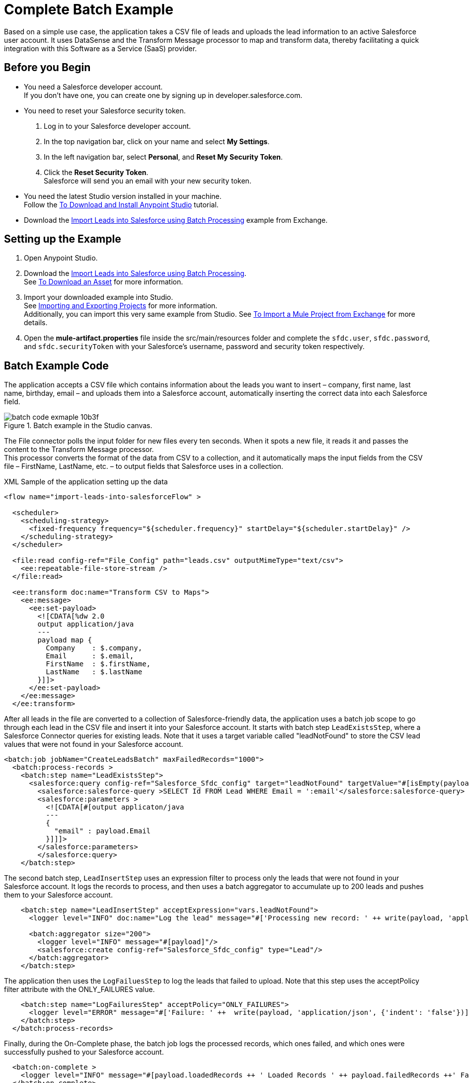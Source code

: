 = Complete Batch Example

Based on a simple use case, the application takes a CSV file of leads and uploads the lead information to an active Salesforce user account. It uses DataSense and the Transform Message processor to map and transform data, thereby facilitating a quick integration with this Software as a Service (SaaS) provider.

== Before you Begin

* You need a Salesforce developer account. +
If you don't have one, you can create one by signing up in +developer.salesforce.com+.
* You need to reset your Salesforce security token.
+
. Log in to your Salesforce developer account.
. In the top navigation bar, click on your name and select *My Settings*.
. In the left navigation bar, select *Personal*, and *Reset My Security Token*.
. Click the *Reset Security Token*. +
Salesforce will send you an email with your new security token.
* You need the latest Studio version installed in your machine. +
Follow the link:/anypoint-studio/v/7.2/to-download-and-install-studio[To Download and Install Anypoint Studio] tutorial.
* Download the link:https://anypoint.mulesoft.com/exchange/org.mule.examples/import-leads-into-salesforce/[Import Leads into Salesforce using Batch Processing] example from Exchange.

== Setting up the Example

. Open Anypoint Studio.
. Download the link:https://anypoint.mulesoft.com/exchange/org.mule.examples/import-leads-into-salesforce/[Import Leads into Salesforce using Batch Processing]. +
See link:anypoint-exchange/v/latest/to-download-an-asset[To Download an Asset] for more information.
. Import your downloaded example into Studio. +
See link:/anypoint-studio/v/7.2/import-export-packages[Importing and Exporting Projects] for more information. +
Additionally, you can import this very same example from Studio. See link:/anypoint-studio/v/7.2/import-project-exchange[To Import a Mule Project from Exchange] for more details.
. Open the *mule-artifact.properties* file inside the src/main/resources folder and complete the `sfdc.user`, `sfdc.password`, and `sfdc.securityToken` with your Salesforce's username, password and security token respectively.

== Batch Example Code

The application accepts a CSV file which contains information about the leads you want to insert – company, first name, last name, birthday, email – and uploads them into a Salesforce account, automatically inserting the correct data into each Salesforce field.

.Batch example in the Studio canvas.
image::batch-code-exmaple-10b3f.png[]

The File connector polls the input folder for new files every ten seconds. When it spots a new file, it reads it and passes the content to the Transform Message processor. +
This processor converts the format of the data from CSV to a collection, and it automatically maps the input fields from the CSV file – FirstName, LastName, etc. – to output fields that Salesforce uses in a collection.

.XML Sample of the application setting up the data
[source,xml,linenums]
----
<flow name="import-leads-into-salesforceFlow" >

  <scheduler>
    <scheduling-strategy>
      <fixed-frequency frequency="${scheduler.frequency}" startDelay="${scheduler.startDelay}" />
    </scheduling-strategy>
  </scheduler>

  <file:read config-ref="File_Config" path="leads.csv" outputMimeType="text/csv">
    <ee:repeatable-file-store-stream />
  </file:read>

  <ee:transform doc:name="Transform CSV to Maps">
    <ee:message>
      <ee:set-payload>
        <![CDATA[%dw 2.0
        output application/java
        ---
        payload map {
          Company    : $.company,
          Email      : $.email,
          FirstName  : $.firstName,
          LastName   : $.lastName
        }]]>
      </ee:set-payload>
    </ee:message>
  </ee:transform>
----

After all leads in the file are converted to a collection of Salesforce-friendly data, the application uses a batch job scope to go through each lead in the CSV file and insert it into your Salesforce account.
It starts with batch step `LeadExistsStep`, where a Salesforce Connector queries for existing leads. Note that it uses a target variable called "leadNotFound" to store the CSV lead values that were not found in your Salesforce account.

[source,xml,linenums]
----
<batch:job jobName="CreateLeadsBatch" maxFailedRecords="1000">
  <batch:process-records >
    <batch:step name="LeadExistsStep">
      <salesforce:query config-ref="Salesforce_Sfdc_config" target="leadNotFound" targetValue="#[isEmpty(payload)]">
        <salesforce:salesforce-query >SELECT Id FROM Lead WHERE Email = ':email'</salesforce:salesforce-query>
        <salesforce:parameters >
          <![CDATA[#[output applicaton/java
          ---
          {
            "email" : payload.Email
          }]]]>
        </salesforce:parameters>
        </salesforce:query>
    </batch:step>
----

The second batch step, `LeadInsertStep` uses an expression filter to process only the leads that were not found in your Salesforce account. It logs the records to process, and then uses a batch aggregator to accumulate up to 200 leads and pushes them to your Salesforce account.

[source,xml,linenums]
----
    <batch:step name="LeadInsertStep" acceptExpression="vars.leadNotFound">
      <logger level="INFO" doc:name="Log the lead" message="#['Processing new record: ' ++ write(payload, 'application/json', {'indent': 'false'})]"/>

      <batch:aggregator size="200">
        <logger level="INFO" message="#[payload]"/>
        <salesforce:create config-ref="Salesforce_Sfdc_config" type="Lead"/>
      </batch:aggregator>
    </batch:step>
----

The application then uses the `LogFailuesStep` to log the leads that failed to upload. Note that this step uses the acceptPolicy filter attribute with the ONLY_FAILURES value.

[source,xml,linenums]
----
    <batch:step name="LogFailuresStep" acceptPolicy="ONLY_FAILURES">
      <logger level="ERROR" message="#['Failure: ' ++  write(payload, 'application/json', {'indent': 'false'})]"/>
    </batch:step>
  </batch:process-records>
----

Finally, during the On-Complete phase, the batch job logs the processed records, which ones failed, and which ones were successfully pushed to your Salesforce account.

[source,xml,linenums]
----
  <batch:on-complete >
    <logger level="INFO" message="#[payload.loadedRecords ++ ' Loaded Records ' ++ payload.failedRecords ++' Failed Records']"/>
  </batch:on-complete>
</batch:job>

</flow>
----

== See Also

* link:batch-processing-concept[Batch Processing]
* link:batch-filters-and-batch-aggregator[Refining Batch Steps Processing]
